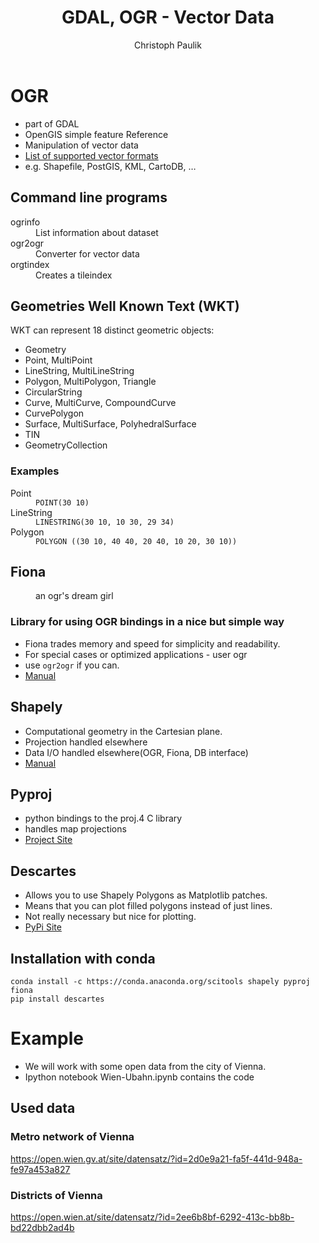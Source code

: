 #+OPTIONS: reveal_center:t reveal_control:t reveal_height:-1
#+OPTIONS: reveal_history:nil reveal_keyboard:t reveal_mathjax:nil
#+OPTIONS: reveal_overview:t reveal_progress:t
#+OPTIONS: reveal_rolling_links:nil reveal_slide_number:t
#+OPTIONS: reveal_title_slide:t reveal_width:-1
#+options: toc:nil ^:nil num:nil
#+REVEAL_MARGIN: -1
#+REVEAL_MIN_SCALE: -1
#+REVEAL_MAX_SCALE: -1
#+REVEAL_ROOT: ../reveal.js
#+REVEAL_TRANS: default
#+REVEAL_SPEED: default
#+REVEAL_THEME: black
#+REVEAL_EXTRA_CSS: ../code_formatting.css
#+REVEAL_EXTRA_JS: 
#+REVEAL_HLEVEL: 1
#+REVEAL_TITLE_SLIDE_TEMPLATE: <h1>%t</h1> <h2>%a</h2> <h2>%e</h2> <h2>%d</h2>
#+REVEAL_TITLE_SLIDE_BACKGROUND:
#+REVEAL_TITLE_SLIDE_BACKGROUND_SIZE:
#+REVEAL_TITLE_SLIDE_BACKGROUND_REPEAT:
#+REVEAL_TITLE_SLIDE_BACKGROUND_TRANSITION:
#+REVEAL_MATHJAX_URL: http://cdn.mathjax.org/mathjax/latest/MathJax.js?config=TeX-AMS-MML_HTMLorMML
#+REVEAL_PREAMBLE:
#+REVEAL_HEAD_PREAMBLE:
#+REVEAL_POSTAMBLE:
#+REVEAL_MULTIPLEX_ID:
#+REVEAL_MULTIPLEX_SECRET:
#+REVEAL_MULTIPLEX_URL:
#+REVEAL_MULTIPLEX_SOCKETIO_URL:
#+REVEAL_PLUGINS:
#+LOCAL_VARIABLES:
#+eval: (setq-local org-babel-default-header-args:python '((:tangle . "lecture7.py")))
#+End:

#+AUTHOR: Christoph Paulik
#+email: 
#+Title: GDAL, OGR - Vector Data

* OGR
- part of GDAL
- OpenGIS simple feature Reference
- Manipulation of vector data
- [[http://www.gdal.org/ogr_formats.html][List of supported vector formats]]
- e.g. Shapefile, PostGIS, KML, CartoDB, ...
** Command line programs
- ogrinfo :: List information about dataset
- ogr2ogr :: Converter for vector data
- orgtindex :: Creates a tileindex
** Geometries Well Known Text (WKT)
WKT can represent 18 distinct geometric objects:
- Geometry
- Point, MultiPoint
- LineString, MultiLineString
- Polygon, MultiPolygon, Triangle
- CircularString
- Curve, MultiCurve, CompoundCurve
- CurvePolygon
- Surface, MultiSurface, PolyhedralSurface
- TIN
- GeometryCollection
*** Examples
- Point :: =POINT(30 10)=
- LineString :: =LINESTRING(30 10, 10 30, 29 34)=
- Polygon :: =POLYGON ((30 10, 40 40, 20 40, 10 20, 30 10))=
** Fiona
#+CAPTION: an ogr's dream girl
#+ATTR_html: :width 25%
[[./Fiona-ogr.jpg]]
*** Library for using OGR bindings in a nice but simple way
- Fiona trades memory and speed for simplicity and readability.
- For special cases or optimized applications - user ogr
- use =ogr2ogr= if you can.
- [[http://toblerity.org/fiona/manual.html][Manual]]
** Shapely
- Computational geometry in the Cartesian plane.
- Projection handled elsewhere
- Data I/O handled elsewhere(OGR, Fiona, DB interface)
- [[http://toblerity.org/shapely/manual.html][Manual]]
** Pyproj
- python bindings to the proj.4 C library
- handles map projections
- [[https://github.com/jswhit/pyproj][Project Site]]
** Descartes
- Allows you to use Shapely Polygons as Matplotlib patches.
- Means that you can plot filled polygons instead of just lines.
- Not really necessary but nice for plotting.
- [[https://pypi.python.org/pypi/descartes][PyPi Site]]
  
** Installation with conda

#+begin_example
conda install -c https://conda.anaconda.org/scitools shapely pyproj fiona
pip install descartes
#+end_example

* Example
- We will work with some open data from the city of Vienna.
- Ipython notebook Wien-Ubahn.ipynb contains the code
** Used data
*** Metro network of Vienna
https://open.wien.gv.at/site/datensatz/?id=2d0e9a21-fa5f-441d-948a-fe97a453a827
*** Districts of Vienna
https://open.wien.at/site/datensatz/?id=2ee6b8bf-6292-413c-bb8b-bd22dbb2ad4b
